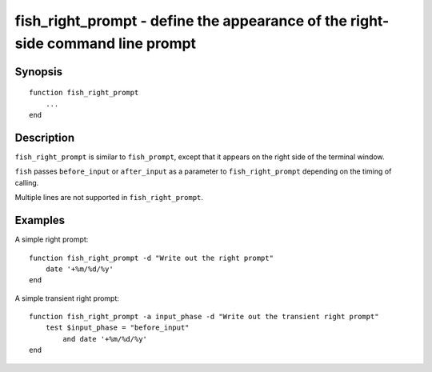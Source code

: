 .. _cmd-fish_right_prompt:

fish_right_prompt - define the appearance of the right-side command line prompt
===============================================================================

Synopsis
--------

::

  function fish_right_prompt
      ...
  end


Description
-----------

``fish_right_prompt`` is similar to ``fish_prompt``, except that it appears on the right side of the terminal window.

``fish`` passes ``before_input`` or ``after_input`` as a parameter to ``fish_right_prompt`` depending on the timing of calling.

Multiple lines are not supported in ``fish_right_prompt``.


Examples
--------

A simple right prompt:



::

    function fish_right_prompt -d "Write out the right prompt"
        date '+%m/%d/%y'
    end



A simple transient right prompt:



::

    function fish_right_prompt -a input_phase -d "Write out the transient right prompt"
        test $input_phase = "before_input"
            and date '+%m/%d/%y'
    end
